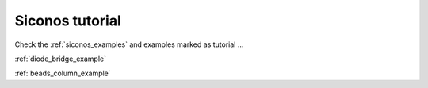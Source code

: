 .. _siconos_tutorials:


Siconos tutorial
================

Check the :ref:`siconos_examples` and examples marked as tutorial ...

:ref:`diode_bridge_example`

:ref:`beads_column_example`


   

   

   
